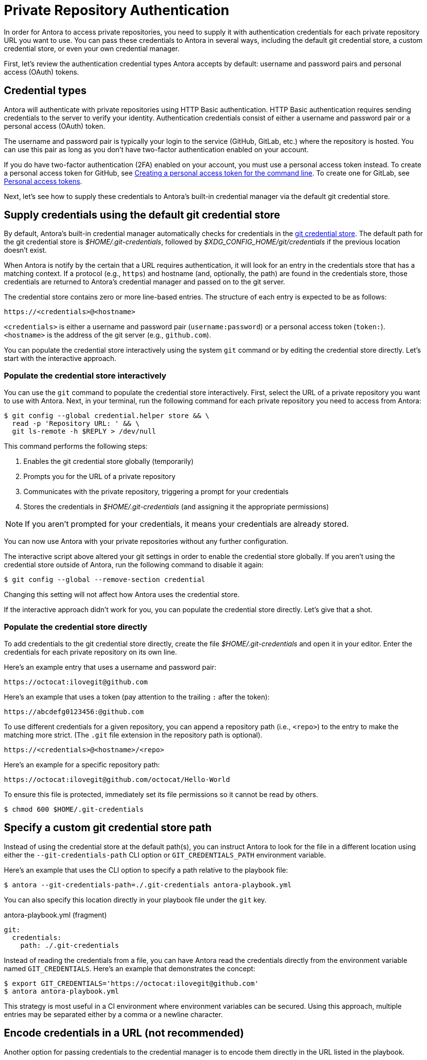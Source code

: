 = Private Repository Authentication
:url-create-token-github: https://help.github.com/articles/creating-a-personal-access-token-for-the-command-line/
:url-create-token-gitlab: https://docs.gitlab.com/ee/user/profile/personal_access_tokens.html
:url-credential-store: https://git-scm.com/docs/git-credential-store
:url-credential-manager-plugin: https://isomorphic-git.org/docs/en/plugin_credentialManager
:url-oauth2-formats: https://isomorphic-git.org/docs/en/authentication

In order for Antora to access private repositories, you need to supply it with authentication credentials for each private repository URL you want to use.
You can pass these credentials to Antora in several ways, including the default git credential store, a custom credential store, or even your own credential manager.

First, let's review the authentication credential types Antora accepts by default: username and password pairs and personal access (OAuth) tokens.

== Credential types

Antora will authenticate with private repositories using HTTP Basic authentication.
HTTP Basic authentication requires sending credentials to the server to verify your identity.
Authentication credentials consist of either a username and password pair or a personal access (OAuth) token.

The username and password pair is typically your login to the service (GitHub, GitLab, etc.) where the repository is hosted.
You can use this pair as long as you don't have two-factor authentication enabled on your account.

If you do have two-factor authentication (2FA) enabled on your account, you must use a personal access token instead.
To create a personal access token for GitHub, see {url-create-token-github}[Creating a personal access token for the command line^].
To create one for GitLab, see {url-create-token-gitlab}[Personal access tokens^].

Next, let's see how to supply these credentials to Antora's built-in credential manager via the default git credential store.

== Supply credentials using the default git credential store

By default, Antora's built-in credential manager automatically checks for credentials in the {url-credential-store}[git credential store^].
The default path for the git credential store is _$HOME/.git-credentials_, followed by _$XDG_CONFIG_HOME/git/credentials_ if the previous location doesn't exist.

When Antora is notify by the certain that a URL requires authentication, it will look for an entry in the credentials store that has a matching context.
If a protocol (e.g., `https`) and hostname (and, optionally, the path) are found in the credentials store, those credentials are returned to Antora's credential manager and passed on to the git server.

The credential store contains zero or more line-based entries.
The structure of each entry is expected to be as follows:

----
https://<credentials>@<hostname>
----

`<credentials>` is either a username and password pair (`username:password`) or a personal access token (`token:`).
`<hostname>` is the address of the git server (e.g., `github.com`).

You can populate the credential store interactively using the system `git` command or by editing the credential store directly.
Let's start with the interactive approach.

=== Populate the credential store interactively

You can use the `git` command to populate the credential store interactively.
First, select the URL of a private repository you want to use with Antora.
Next, in your terminal, run the following command for each private repository you need to access from Antora:

 $ git config --global credential.helper store && \
   read -p 'Repository URL: ' && \
   git ls-remote -h $REPLY > /dev/null

This command performs the following steps:

. Enables the git credential store globally (temporarily)
. Prompts you for the URL of a private repository
. Communicates with the private repository, triggering a prompt for your credentials
. Stores the credentials in [.path]_$HOME/.git-credentials_ (and assigning it the appropriate permissions)

NOTE: If you aren't prompted for your credentials, it means your credentials are already stored.

You can now use Antora with your private repositories without any further configuration.

The interactive script above altered your git settings in order to enable the credential store globally.
If you aren't using the credential store outside of Antora, run the following command to disable it again:

 $ git config --global --remove-section credential

Changing this setting will not affect how Antora uses the credential store.

If the interactive approach didn't work for you, you can populate the credential store directly.
Let's give that a shot.

=== Populate the credential store directly

To add credentials to the git credential store directly, create the file [.path]_$HOME/.git-credentials_ and open it in your editor.
Enter the credentials for each private repository on its own line.

Here's an example entry that uses a username and password pair:

----
https://octocat:ilovegit@github.com
----

Here's an example that uses a token (pay attention to the trailing `:` after the token):

----
https://abcdefg0123456:@github.com
----

To use different credentials for a given repository, you can append a repository path (i.e., `<repo>`) to the entry to make the matching more strict.
(The `.git` file extension in the repository path is optional).

----
https://<credentials>@<hostname>/<repo>
----

Here's an example for a specific repository path:

----
https://octocat:ilovegit@github.com/octocat/Hello-World
----

To ensure this file is protected, immediately set its file permissions so it cannot be read by others.

 $ chmod 600 $HOME/.git-credentials

[#custom-credential-path]
== Specify a custom git credential store path

Instead of using the credential store at the default path(s), you can instruct Antora to look for the file in a different location using either the `--git-credentials-path` CLI option or `GIT_CREDENTIALS_PATH` environment variable.

Here's an example that uses the CLI option to specify a path relative to the playbook file:

 $ antora --git-credentials-path=./.git-credentials antora-playbook.yml

You can also specify this location directly in your playbook file under the `git` key.

.antora-playbook.yml (fragment)
[source,yaml]
----
git:
  credentials:
    path: ./.git-credentials
----

Instead of reading the credentials from a file, you can have Antora read the credentials directly from the environment variable named `GIT_CREDENTIALS`.
Here's an example that demonstrates the concept:

 $ export GIT_CREDENTIALS='https://octocat:ilovegit@github.com'
 $ antora antora-playbook.yml

This strategy is most useful in a CI environment where environment variables can be secured.
Using this approach, multiple entries may be separated either by a comma or a newline character.

== Encode credentials in a URL (not recommended)

Another option for passing credentials to the credential manager is to encode them directly in the URL listed in the playbook.

WARNING: This strategy is not recommended unless you're using using a placeholder to inject the real credentials, as described at the end of this section.

Antora will extract the credentials that precede the hostname (i.e., `username:password@` or `token@`) and use them to perform authentication on your behalf if requested by the server.

Here are several examples:

.antora-playbook.yml (fragment)
[source,yaml]
----
content:
  sources:
  - url: https://GITHUB_TOKEN:@github.com:org/project-docs.git
  - url: https://oauth2:GITLAB_TOKEN@gitlab.com:org/project-docs.git
  - url: https://x-oauth-token:BITBUCKET_TOKEN@bitbucket.org:org/project-docs.git
----

NOTE: Notice that the tokens are located in different locations in the URL depending on the git host.
See {url-oauth2-formats}[OAuth2 formats^] for more details.

The drawback of this approach is that it requires putting the credentials directly into the playbook file.
Unfortunately, Antora does not yet support resolving environment variables located in the playbook file.
However, you can emulate this behavior by using a script to substitute references to an environment variable in the playbook file with its value.

Let's assume you have the following source defined in your playbook file:

.antora-playbook.yml (fragment)
[source,yaml]
----
content:
  sources:
  - url: https://$GITHUB_TOKEN:@github.com:org-name/project-docs.git
----

If you're using multiple private repositories that require the same credentials, you can instead define the credentials once under the `git` key as follows:

.antora-playbook.yml (fragment)
[source,yaml]
----
git:
  credentials:
    contents: https://$GITHUB_TOKEN:@github.com
----

You can then use the following script to expand the references to the environment variable, which you may run in CI prior to invoking Antora:

 $ sed -i s/\$GITHUB_TOKEN/$GITHUB_TOKEN/ antora-playbook.yml
 $ antora antora-playbook.yml

Despite this workaround, we still recommend using the credential store integration described earlier.

[#custom-manager]
== Configure a custom credential manager

The git client used by Antora, isomorphic-git, provides a {url-credential-manager-plugin}[pluggable credential manager^] for looking up authentication credentials.
Antora provides a default implementation of this plugin.
As you've seen in previous sections, this implementation assumes Antora can access the credentials directly, in plain text, either via a file or environment variable.
If this arrangement does not meet your security requirements, you can replace the built-in credential manager with your own.

To write a custom credential manager, create a JavaScript object (or class) that implements the following methods:

[source,js]
----
configure ({ config, startDir })
async fill ({ url })
async approved ({ url })
async rejected ({ url, auth })
status ({ url })
----

The method that looks up the credentials is `fill`.
It must return either a `{ username, password }` or `{ token }` data object.
The `approved` and `rejected` methods are called when the credentials are approved or rejected by the server, respectively.

The optional `configure` and `status` methods are specific to Antora, extending the capabilities of what a credential manager in isomomrphic-git typically provides.
If defined, the `configure` method is called each time Antora starts, providing an opportunity to perform initialization steps such as defining properties.
The `status` method, if available, is used by Antora to look up whether authentication was requested for a given URL.

To activate your custom credential manager, first write your implementation in a dedicated JavaScript file and register it with isomorphic-git as follows:

.custom-credential-manager.js
[source,js]
----
const git = require('isomorphic-git')

git.cores.create('antora').set('credentialManager', {
  async fill ({ url }) { ... },
  async approved ({ url }) { ... },
  async rejected ({ url, auth }) { ... },
})
----

Then pass this file to the `-r` option when running Antora:

 $ antora -r ./custom-credential-manager.js antora-playbook.yml

=== Get credentials from git

Git offers a command named `git credential` that serves as a simple interface for storing and retrieving credentials from system-specific helpers in the same manner as git itself.
It can also prompt the user for a username and password.
We can use this command in a custom credential manager to allow Antora to delegate to git to look up credentials (and thus integrate with the user's own git settings).

Let's start by creating a helper function that interfaces with the system git via `git credentials fill` to retrieve the credentials for a URL:

[source,js]
----
const git = require('isomorphic-git')
const { spawn } = require('child_process')
const { URL } = require('url')

function gitCredentialFill (url) {
  const { protocol, host } = new URL(url)
  return new Promise((resolve, reject) => {
    const output = []
    const process = spawn('git', ['credential', 'fill'])
    process.on('close', (code) => {
      if (code) return reject(code)
      const { username, password } = output.join('\n').split('\n').reduce((acc, line) => {
        if (line.startsWith('username') || line.startsWith('password')) {
          const [ key, val ] = line.split('=')
          acc[key] = val
        }
        return acc
      }, {})
      resolve(password ? { username, password } : username ? { token: username } : undefined)
    })
    process.stdout.on('data', (data) => output.push(data.toString().trim()))
    process.stdin.write(`protocol=${protocol.slice(0, -1)}\nhost=${host}\n\n`)
  })
}
----

Next, let's create a credential manager that uses this function to retrieve the credentials:

[source,js]
----
const systemGitCredentialManager = {
  configure () {
    this.urls = []
  },
  async fill ({ url }) {
    this.urls.push(url)
    return gitCredentialFill(url)
  },
  async approved ({ url }) {},
  async rejected ({ url, auth }) {
    const data = { statusCode: 401, statusMessage: 'HTTP Basic: Access Denied' }
    const err = new Error(`HTTP Error: ${data.statusCode} ${data.statusMessage}`)
    err.name = err.code = 'HTTPError'
    err.data = data
    err.rejected = !!auth
    throw err
  },
  status ({ url }) {
    return this.urls.includes(url)
  },
}
----

Finally, we need to register the credential manager with isomorphic-git:

[source,js]
----
git.cores.create('antora').set('credentialManager', systemGitCredentialManager)
----

If we require this script when invoking Antora, Antora will delegate to the system git to fill the credentials:

 $ antora -r ./system-git-credential-manager.js antora-playbook.yml

It's left up to an exercise for the reader to store or erase the credentials based on whether they were approved or rejected by the server (hint: use the `approved` and `rejected` methods to invoke `git credential` again).

[#ssh-auth]
== SSH authentication

Antora does not support public/private key authentication over SSH using an SSH agent.
Instead, Antora transparently converts SSH URLs to HTTPS URLs.
This means users don't have to update their existing playbook files, even if the playbook uses SSH URLs.
